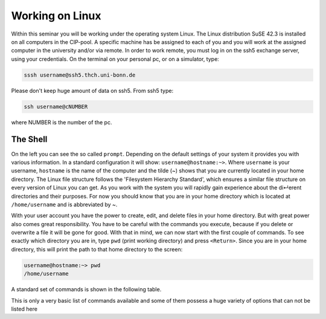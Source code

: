 Working on Linux
================

Within this seminar you will be working under the operating system Linux. The Linux distribution 
SuSE 42.3 is installed on all computers in the CIP-pool. A specific machine has be
assigned to each of you and you will work at the assigned computer in the university and/or 
via remote. In order to work remote, you must log in on the ssh5 exchange server, using your credentials.
On the terminal on your personal pc, or on a
simulator, type:

.. code-block:: bash

   sssh username@ssh5.thch.uni-bonn.de

Please don't keep huge amount of data on ssh5.
From ssh5 type:

.. code-block:: bash

   ssh username@cNUMBER 

where NUMBER is the number of the pc.

The Shell
---------
On the left you can see the so called ``prompt``. Depending on the default settings of your
system it provides you with various information. In a standard configuration it will show:
``username@hostname:~>``. Where ``username`` is your username, ``hostname`` is the name of the
computer and the tilde (~) shows that you are currently located in your home directory. The
Linux file structure follows the 'Filesystem Hierarchy Standard', which ensures a similar file
structure on every version of Linux you can get. As you work with the system you will rapidly
gain experience about the di↵erent directories and their purposes. For now you should know
that you are in your home directory which is located at ``/home/username`` and is abbreviated
by ~.

With your user account you have the power to create, edit, and delete files in your home
directory. But with great power also comes great responsibility. You have to be careful with
the commands you execute, because if you delete or overwrite a file it will be gone for good.
With that in mind, we can now start with the first couple of commands. To see exactly which
directory you are in, type ``pwd`` (print working directory) and press ``<Return>``. Since you are in
your home directory, this will print the path to that home directory to the screen:

.. code-block:: bash

   username@hostname:~> pwd
   /home/username

A standard set of commands is shown in the following table.

.. list-table:: Common Linux commands and their descripttions
    :header-rows: 1

    * - Command
      - Description

    * - ``pwd``
        - Prints working directory.

    * - ``ls``
        - Lists the files and folders in the current directory.

    * - ``ls -options``
        - Lists the files in the current directory according to the provided options. 
         For further details see the manpage of ls with the ``man ls`` command, or type ``ls -h``.

    * - ``cp file1 file2``
       - Copies a file with the name file1 to file with the name file2.
    
    * - ``cp -r dir1 dir2``
       - Copies a directory with the name dir1 to dir2. The -r option is necessary to copy directories.

    * - ``mv file1 file2``
        - Moves a file with the name file1 to file with the name file2.

    * - ``mv dir1 dir2``
        - Moves a directory with the name dir1 to dir2.

    * - ``rm file``
        - Removes a file with the name file.

    * - ``rm -r dir``
        - Removes a directory with the name dir. The -r option is necessary to remove directories.

    * - ``mkdir dir``
        - Creates a directory with the name dir.

    * - ``cd dir``
        - Changes the current directory into the directory dir.

    * - ``cd ..``
        - Changes to a lower directory level, e.g. your working directory is ``/home/username/dir1`` before the command and
          ``/home/username`` after executing the command


This is only a very basic list of commands available and some of them possess a huge variety of 
options that can not be listed here